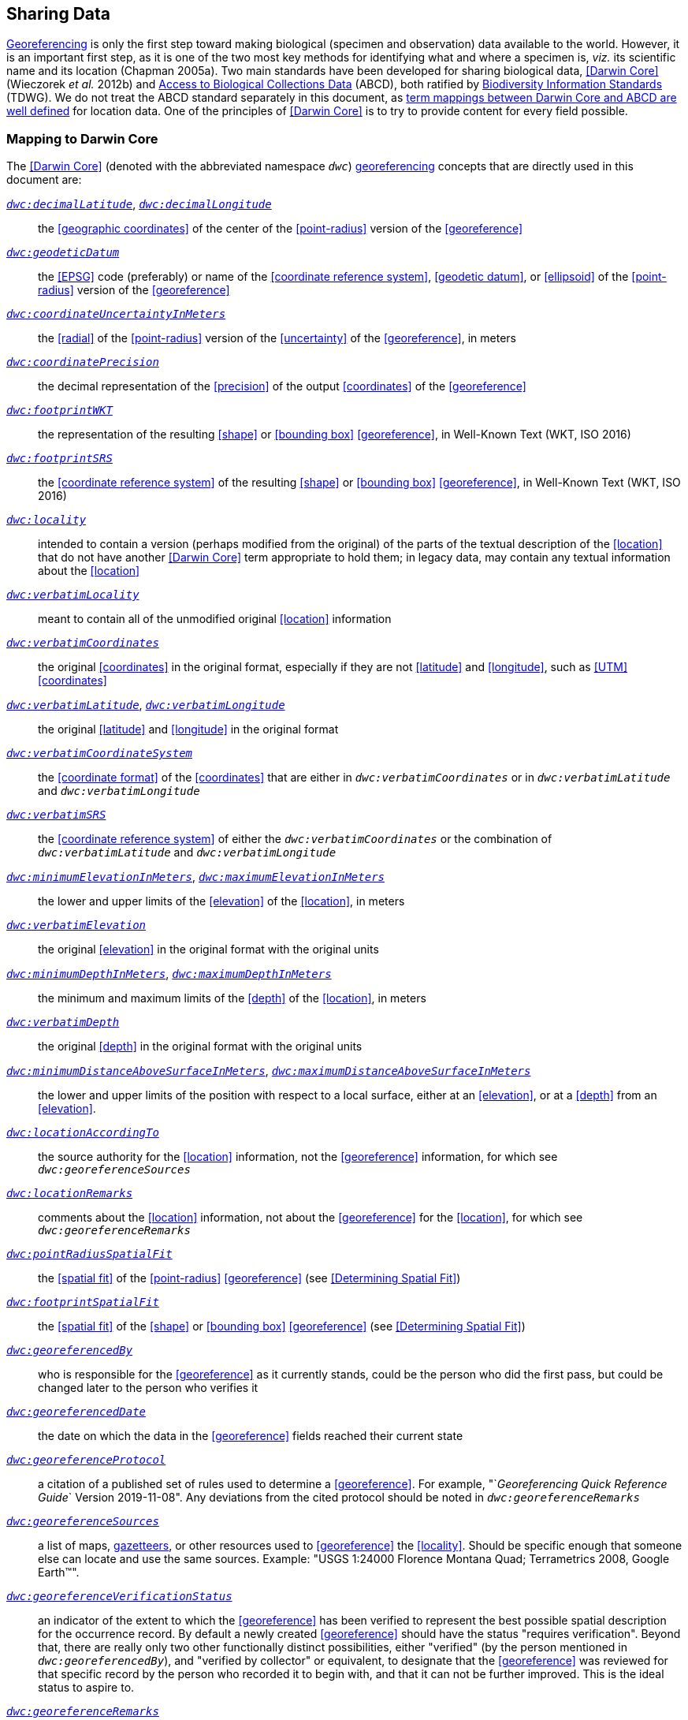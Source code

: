 == Sharing Data

<<georeference,Georeferencing>> is only the first step toward making biological (specimen and observation) data available to the world. However, it is an important first step, as it is one of the two most key methods for identifying what and where a specimen is, _viz._ its scientific name and its location (Chapman 2005a). Two main standards have been developed for sharing biological data, <<Darwin Core>> (Wieczorek _et al._ 2012b) and https://www.tdwg.org/standards/abcd/[Access to Biological Collections Data] (ABCD), both ratified by https://www.tdwg.org/[Biodiversity Information Standards] (TDWG). We do not treat the ABCD standard separately in this document, as https://github.com/tdwg/dwc/blob/master/vocabulary/term_versions.csv[term mappings between Darwin Core and ABCD are well defined] for location data. One of the principles of <<Darwin Core>> is to try to provide content for every field possible.

=== Mapping to Darwin Core

The <<Darwin Core>> (denoted with the abbreviated namespace `_dwc_`) <<georeference,georeferencing>> concepts that are directly used in this document are:

http://rs.tdwg.org/dwc/terms/#decimalLatitude[`_dwc:decimalLatitude_`], http://rs.tdwg.org/dwc/terms/#decimalLongitude[`_dwc:decimalLongitude_`]:: the <<geographic coordinates>> of the center of the <<point-radius>> version of the <<georeference>>

http://rs.tdwg.org/dwc/terms/#geodeticDatum[`_dwc:geodeticDatum_`]:: the <<EPSG>> code (preferably) or name of the <<coordinate reference system>>, <<geodetic datum>>, or <<ellipsoid>> of the <<point-radius>> version of the <<georeference>>

http://rs.tdwg.org/dwc/terms/#coordinateUncertaintyInMeters[`_dwc:coordinateUncertaintyInMeters_`]:: the <<radial>> of the <<point-radius>> version of the <<uncertainty>> of the <<georeference>>, in meters

http://rs.tdwg.org/dwc/terms/#coordinatePrecision[`_dwc:coordinatePrecision_`]:: the decimal representation of the <<precision>> of the output <<coordinates>> of the <<georeference>>

http://rs.tdwg.org/dwc/terms/#footprintWKT[`_dwc:footprintWKT_`]:: the representation of the resulting <<shape>> or <<bounding box>> <<georeference>>, in Well-Known Text (WKT, ISO 2016)

http://rs.tdwg.org/dwc/terms/#footprintSRS[`_dwc:footprintSRS_`]:: the <<coordinate reference system>> of the resulting <<shape>> or <<bounding box>> <<georeference>>, in Well-Known Text (WKT, ISO 2016)

http://rs.tdwg.org/dwc/terms/#locality[`_dwc:locality_`]:: intended to contain a version (perhaps modified from the original) of the parts of the textual description of the <<location>> that do not have another <<Darwin Core>> term appropriate to hold them; in legacy data, may contain any textual information about the <<location>>

http://rs.tdwg.org/dwc/terms/#verbatimLocality[`_dwc:verbatimLocality_`]:: meant to contain all of the unmodified original <<location>> information

http://rs.tdwg.org/dwc/terms/#verbatimCoordinates[`_dwc:verbatimCoordinates_`]:: the original <<coordinates>> in the original format, especially if they are not <<latitude>> and <<longitude>>, such as <<UTM>> <<coordinates>>

http://rs.tdwg.org/dwc/terms/#verbatimLatitude[`_dwc:verbatimLatitude_`], http://rs.tdwg.org/dwc/terms/#verbatimLongitude[`_dwc:verbatimLongitude_`]:: the original <<latitude>> and <<longitude>> in the original format

http://rs.tdwg.org/dwc/terms/#verbatimCoordinateSystem[`_dwc:verbatimCoordinateSystem_`]:: the <<coordinate format>> of the <<coordinates>> that are either in `_dwc:verbatimCoordinates_` or in `_dwc:verbatimLatitude_` and `_dwc:verbatimLongitude_`

http://rs.tdwg.org/dwc/terms/#verbatimSRS[`_dwc:verbatimSRS_`]:: the <<coordinate reference system>> of either the `_dwc:verbatimCoordinates_` or the combination of `_dwc:verbatimLatitude_` and `_dwc:verbatimLongitude_`

http://rs.tdwg.org/dwc/terms/#minimumElevationInMeters[`_dwc:minimumElevationInMeters_`], http://rs.tdwg.org/dwc/terms/#maximumElevationInMeters[`_dwc:maximumElevationInMeters_`]:: the lower and upper limits of the <<elevation>> of the <<location>>, in meters

http://rs.tdwg.org/dwc/terms/#verbatimElevation[`_dwc:verbatimElevation_`]:: the original <<elevation>> in the original format with the original units

http://rs.tdwg.org/dwc/terms/#minimumDepthInMeters[`_dwc:minimumDepthInMeters_`], http://rs.tdwg.org/dwc/terms/#maximumDepthInMeters[`_dwc:maximumDepthInMeters_`]:: the minimum and maximum limits of the <<depth>> of the <<location>>, in meters

http://rs.tdwg.org/dwc/terms/#verbatimDepth[`_dwc:verbatimDepth_`]:: the original <<depth>> in the original format with the original units

http://rs.tdwg.org/dwc/terms/#minimumDistanceAboveSurfaceInMeters[`_dwc:minimumDistanceAboveSurfaceInMeters_`], http://rs.tdwg.org/dwc/terms/#maximumDistanceAboveSurfaceInMeters[`_dwc:maximumDistanceAboveSurfaceInMeters_`]:: the lower and upper limits of the position with respect to a local surface, either at an <<elevation>>, or at a <<depth>> from an <<elevation>>.

http://rs.tdwg.org/dwc/terms/#locationAccordingTo[`_dwc:locationAccordingTo_`]:: the source authority for the <<location>> information, not the <<georeference>> information, for which see `_dwc:georeferenceSources_`

http://rs.tdwg.org/dwc/terms/#locationRemarks[`_dwc:locationRemarks_`]:: comments about the <<location>> information, not about the <<georeference>> for the <<location>>, for which see `_dwc:georeferenceRemarks_`

http://rs.tdwg.org/dwc/terms/#pointRadiusSpatialFit[`_dwc:pointRadiusSpatialFit_`]:: the <<spatial fit>> of the <<point-radius>> <<georeference>> (see <<Determining Spatial Fit>>)

http://rs.tdwg.org/dwc/terms/#footprintSpatialFit[`_dwc:footprintSpatialFit_`]:: the <<spatial fit>> of the <<shape>> or <<bounding box>> <<georeference>> (see <<Determining Spatial Fit>>)

http://rs.tdwg.org/dwc/terms/#georeferencedBy[`_dwc:georeferencedBy_`]:: who is responsible for the <<georeference>> as it currently stands, could be the person who did the first pass, but could be changed later to the person who verifies it

http://rs.tdwg.org/dwc/terms/#georeferencedDate[`_dwc:georeferencedDate_`]:: the date on which the data in the <<georeference>> fields reached their current state

http://rs.tdwg.org/dwc/terms/#georeferenceProtocol[`_dwc:georeferenceProtocol_`]:: a citation of a published set of rules used to determine a <<georeference>>. For example, "`_Georeferencing Quick Reference Guide_` Version 2019-11-08". Any deviations from the cited protocol should be noted in `_dwc:georeferenceRemarks_`

http://rs.tdwg.org/dwc/terms/#georeferenceSources[`_dwc:georeferenceSources_`]:: a list of maps, <<gazetteer,gazetteers>>, or other resources used to <<georeference>> the <<locality>>. Should be specific enough that someone else can locate and use the same sources. Example: "USGS 1:24000 Florence Montana Quad; Terrametrics 2008, Google Earth™".

http://rs.tdwg.org/dwc/terms/#georeferenceVerificationStatus[`_dwc:georeferenceVerificationStatus_`]:: an indicator of the extent to which the <<georeference>> has been verified to represent the best possible spatial description for the occurrence record. By default a newly created <<georeference>> should have the status "requires verification". Beyond that, there are really only two other functionally distinct possibilities, either "verified" (by the person mentioned in `_dwc:georeferencedBy_`), and "verified by collector" or equivalent, to designate that the <<georeference>> was reviewed for that specific record by the person who recorded it to begin with, and that it can not be further improved. This is the ideal status to aspire to.

http://rs.tdwg.org/dwc/terms/#georeferenceRemarks[`_dwc:georeferenceRemarks_`]:: any notes or comments about the spatial description, deviations from the cited protocol, assumptions, or problems with <<georeference,georeferencing>>. For example, "locality too vague to georeference".

=== Generalizing Georeferences for Sensitive Taxa and Locations

As recommended elsewhere in this document, <<georeference,georeferences>> should be recorded and stored at the best possible resolution and <<precision>>. If, however, the <<location>> of a taxon is regarded as sensitive for some reason following the guidelines as set out in Chapman (2020), and Chapman & Grafton (2008), and it is agreed that the detailed <<location>> information should not be shared, we recommend, that the data only be <<generalization,generalized>> at the time of sharing or publishing of the data.

We recommend that if data are to be <<generalization,generalized>> that it be done by reducing the number of decimal places (for example when using <<decimal degrees>>) at which the data are published (Chapman & Grafton 2008, Chapman 2020). Good practice dictates that whatever you do to <<generalization,generalize>> the data, it be documented so that users of the data know what reliance can be placed on them. As far as the <<generalization>> of <<georeference,georeferencing>> data is concerned it is important to record that the data have been <<generalization,generalized>> using a ‘_decimal geographic grid_’, and record both:

* <<precision,Precision>> of the data provided (_e.g._, 0.1 degree; 0.001 degree, etc.)
* <<precision,Precision>> of the data stored or held (_e.g._, 0.0001 degree, 0.1 minute, 1 second, etc.)

We recommend that when recording the degree of <<generalization>> of data, that <<spatial fit,Spatial Fit>> (<<Determining Spatial Fit>>) be used. For example, the degree to which a record has been <<generalization,generalized>> to obfuscate the <<georeference>> will be a number greater than 1 (see xref:img-spatial-fit[xrefstyle="short"] and Chapman 2020).

NOTE: Data should never be <<generalization,generalized>> at the time of collection, when <<georeference,georeferencing>>, or when storing in the database.

Some institutions randomize the data before publishing. This is a practice we do *_NOT_* recommend, and in fact would discourage it in all circumstances (Chapman 2020).
